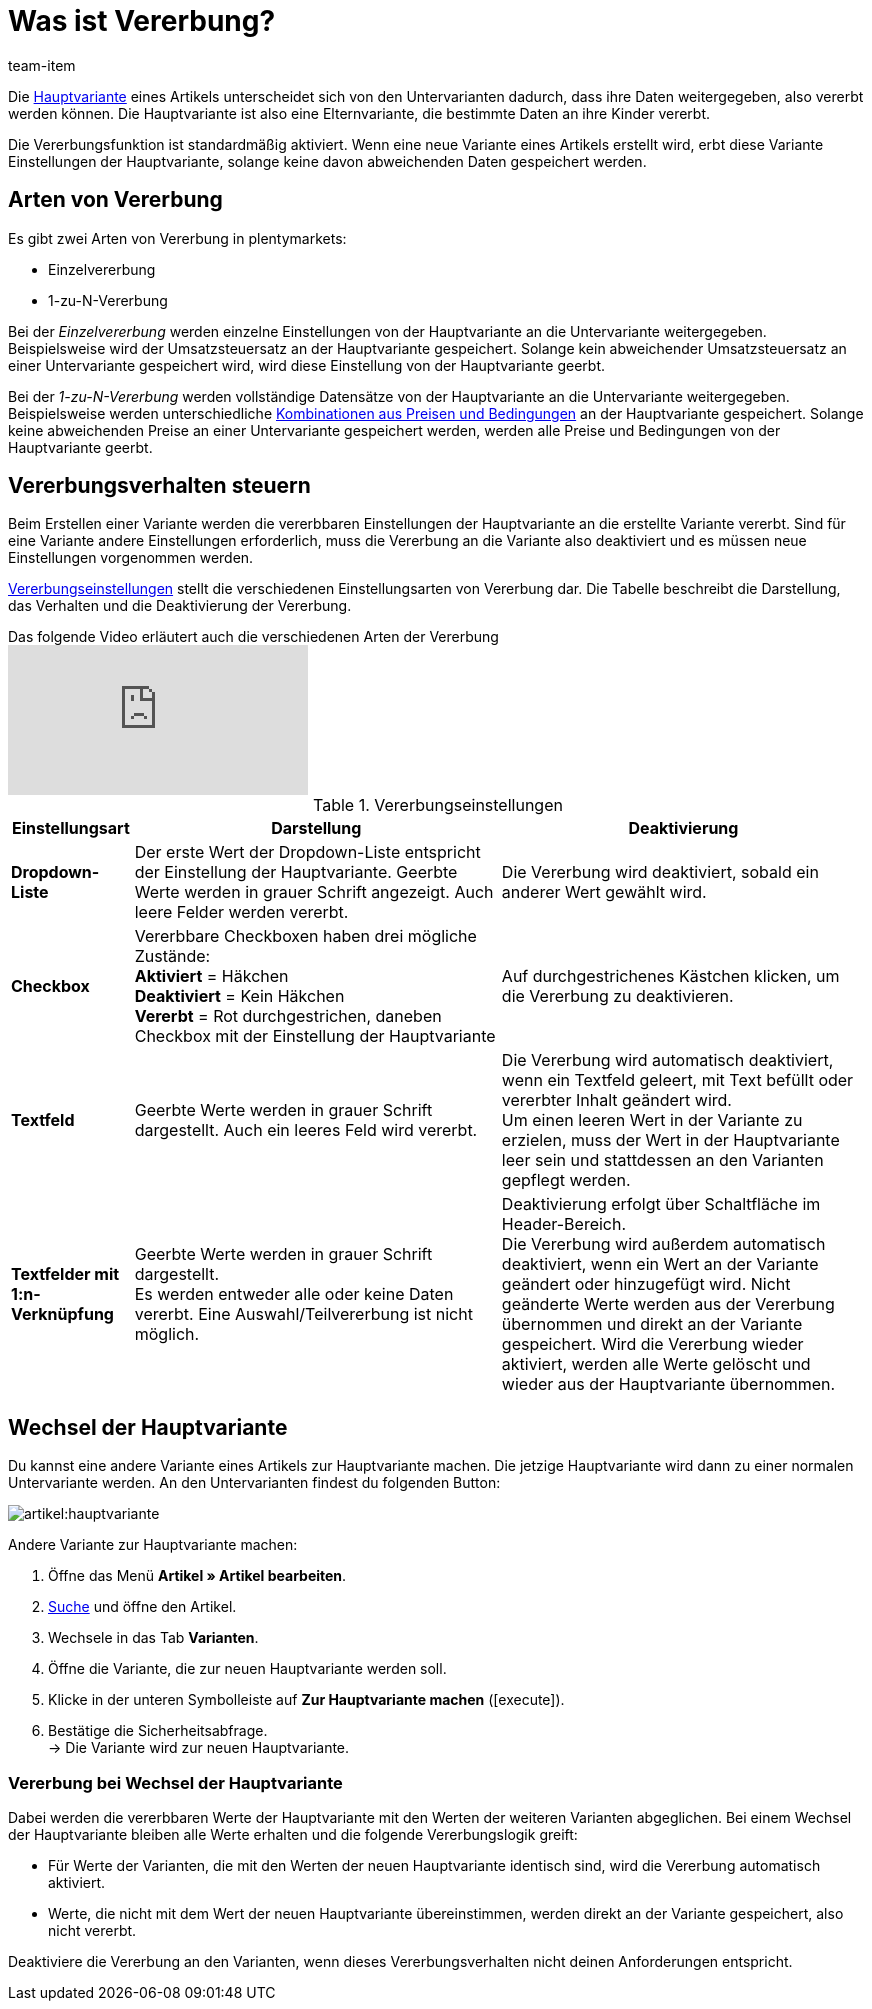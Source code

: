 = Was ist Vererbung?
:keywords: Vererbung, Vererbung, Vererbung, Erben, Vererbungsfunktion, Hauptvariante, Sub-Variante, Untervariante, Einzelvererbung, Vererbungsverhalten
:description: Lerne, wie deine Varianten Daten und Einstellungen von der Hauptvariante erben.
:id: 041209C
:author: team-item

////
zuletzt bearbeitet 09.04.2021
////

Die xref:artikel:struktur.adoc#600[Hauptvariante] eines Artikels unterscheidet sich von den Untervarianten dadurch, dass ihre Daten weitergegeben, also vererbt werden können. Die Hauptvariante ist also eine Elternvariante, die bestimmte Daten an ihre Kinder vererbt.

Die Vererbungsfunktion ist standardmäßig aktiviert. Wenn eine neue Variante eines Artikels erstellt wird, erbt diese Variante Einstellungen der Hauptvariante, solange keine davon abweichenden Daten gespeichert werden.

[#100]
== Arten von Vererbung

Es gibt zwei Arten von Vererbung in plentymarkets:

* Einzelvererbung
* 1-zu-N-Vererbung

Bei der _Einzelvererbung_ werden einzelne Einstellungen von der Hauptvariante an die Untervariante weitergegeben. Beispielsweise wird der Umsatzsteuersatz an der Hauptvariante gespeichert. Solange kein abweichender Umsatzsteuersatz an einer Untervariante gespeichert wird, wird diese Einstellung von der Hauptvariante geerbt.

Bei der _1-zu-N-Vererbung_ werden vollständige Datensätze von der Hauptvariante an die Untervariante weitergegeben. Beispielsweise werden unterschiedliche xref:artikel:artikel-verwalten.adoc#240[Kombinationen aus Preisen und Bedingungen] an der Hauptvariante gespeichert. Solange keine abweichenden Preise an einer Untervariante gespeichert werden, werden alle Preise und Bedingungen von der Hauptvariante geerbt.

[#200]
== Vererbungsverhalten steuern

Beim Erstellen einer Variante werden die vererbbaren Einstellungen der Hauptvariante an die erstellte Variante vererbt. Sind für eine Variante andere Einstellungen erforderlich, muss die Vererbung an die Variante also deaktiviert und es müssen neue Einstellungen vorgenommen werden.

<<table-inheritance-settings>> stellt die verschiedenen Einstellungsarten von Vererbung dar. Die Tabelle beschreibt die Darstellung, das Verhalten und die Deaktivierung der Vererbung.

.Das folgende Video erläutert auch die verschiedenen Arten der Vererbung
video::167716545[vimeo]

[[table-inheritance-settings]]
.Vererbungseinstellungen
[cols="1,3,3"]
|====
|Einstellungsart |Darstellung |Deaktivierung

| *Dropdown-Liste*
|Der erste Wert der Dropdown-Liste entspricht der Einstellung der Hauptvariante. Geerbte Werte werden in grauer Schrift angezeigt. Auch leere Felder werden vererbt.
|Die Vererbung wird deaktiviert, sobald ein anderer Wert gewählt wird.

| *Checkbox*
|Vererbbare Checkboxen haben drei mögliche Zustände: +
*Aktiviert* = Häkchen +
*Deaktiviert* = Kein Häkchen +
*Vererbt* = Rot durchgestrichen, daneben Checkbox mit der Einstellung der Hauptvariante
|Auf durchgestrichenes Kästchen klicken, um die Vererbung zu deaktivieren.

| *Textfeld*
|Geerbte Werte werden in grauer Schrift dargestellt. Auch ein leeres Feld wird vererbt.
|Die Vererbung wird automatisch deaktiviert, wenn ein Textfeld geleert, mit Text befüllt oder vererbter Inhalt geändert wird. +
Um einen leeren Wert in der Variante zu erzielen, muss der Wert in der Hauptvariante leer sein und stattdessen an den Varianten gepflegt werden.

| *Textfelder mit 1:n-Verknüpfung*
|Geerbte Werte werden in grauer Schrift dargestellt. +
Es werden entweder alle oder keine Daten vererbt. Eine Auswahl/Teilvererbung ist nicht möglich.
|Deaktivierung erfolgt über Schaltfläche im Header-Bereich. +
Die Vererbung wird außerdem automatisch deaktiviert, wenn ein Wert an der Variante geändert oder hinzugefügt wird. Nicht geänderte Werte werden aus der Vererbung übernommen und direkt an der Variante gespeichert. Wird die Vererbung wieder aktiviert, werden alle Werte gelöscht und wieder aus der Hauptvariante übernommen.
|====

[#300]
== Wechsel der Hauptvariante

Du kannst eine andere Variante eines Artikels zur Hauptvariante machen.
//tag::switch-main-variation[]
Die jetzige Hauptvariante wird dann zu einer normalen Untervariante werden.
An den Untervarianten findest du folgenden Button:

image::artikel:hauptvariante.png[]

[.instruction]
Andere Variante zur Hauptvariante machen:

. Öffne das Menü *Artikel » Artikel bearbeiten*.
. xref:artikel:suche.adoc#100[Suche] und öffne den Artikel.
. Wechsele in das Tab *Varianten*.
. Öffne die Variante, die zur neuen Hauptvariante werden soll.
. Klicke in der unteren Symbolleiste auf *Zur Hauptvariante machen* (icon:execute[set=plenty]).
. Bestätige die Sicherheitsabfrage. +
→ Die Variante wird zur neuen Hauptvariante.

[discrete]
=== Vererbung bei Wechsel der Hauptvariante

Dabei werden die vererbbaren Werte der Hauptvariante mit den Werten der weiteren Varianten abgeglichen. Bei einem Wechsel der Hauptvariante bleiben alle Werte erhalten und die folgende Vererbungslogik greift:

* Für Werte der Varianten, die mit den Werten der neuen Hauptvariante identisch sind, wird die Vererbung automatisch aktiviert.
* Werte, die nicht mit dem Wert der neuen Hauptvariante übereinstimmen, werden direkt an der Variante gespeichert, also nicht vererbt.

Deaktiviere die Vererbung an den Varianten, wenn dieses Vererbungsverhalten nicht deinen Anforderungen entspricht.
//end::switch-main-variation[]
